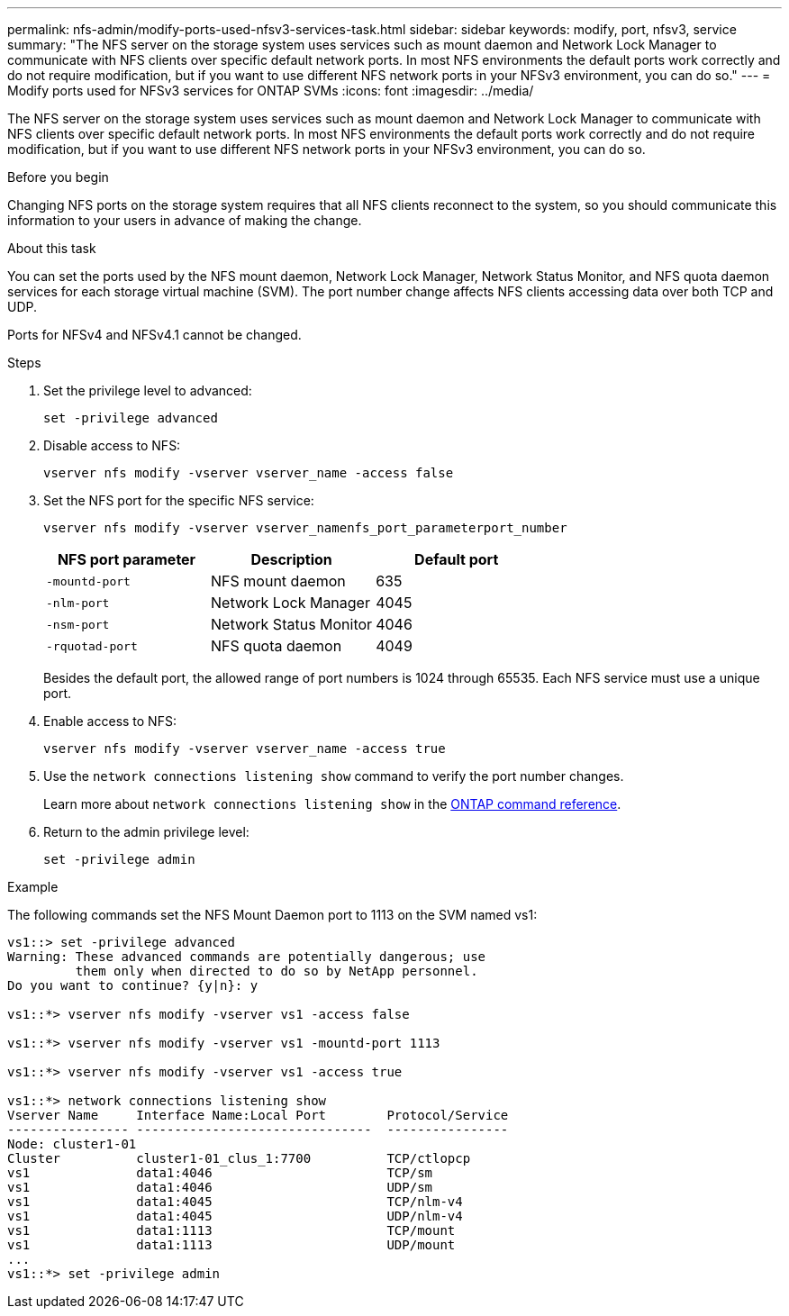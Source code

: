 ---
permalink: nfs-admin/modify-ports-used-nfsv3-services-task.html
sidebar: sidebar
keywords: modify, port, nfsv3, service
summary: "The NFS server on the storage system uses services such as mount daemon and Network Lock Manager to communicate with NFS clients over specific default network ports. In most NFS environments the default ports work correctly and do not require modification, but if you want to use different NFS network ports in your NFSv3 environment, you can do so."
---
= Modify ports used for NFSv3 services for ONTAP SVMs
:icons: font
:imagesdir: ../media/

[.lead]
The NFS server on the storage system uses services such as mount daemon and Network Lock Manager to communicate with NFS clients over specific default network ports. In most NFS environments the default ports work correctly and do not require modification, but if you want to use different NFS network ports in your NFSv3 environment, you can do so.

.Before you begin

Changing NFS ports on the storage system requires that all NFS clients reconnect to the system, so you should communicate this information to your users in advance of making the change.

.About this task

You can set the ports used by the NFS mount daemon, Network Lock Manager, Network Status Monitor, and NFS quota daemon services for each storage virtual machine (SVM). The port number change affects NFS clients accessing data over both TCP and UDP.

Ports for NFSv4 and NFSv4.1 cannot be changed.

.Steps

. Set the privilege level to advanced:
+
`set -privilege advanced`
. Disable access to NFS:
+
`vserver nfs modify -vserver vserver_name -access false`
. Set the NFS port for the specific NFS service:
+
`vserver nfs modify -vserver vserver_namenfs_port_parameterport_number`
+
[cols="3*",options="header"]
|===
| NFS port parameter| Description| Default port
a|
`-mountd-port`
a|
NFS mount daemon
a|
635
a|
`-nlm-port`
a|
Network Lock Manager
a|
4045
a|
`-nsm-port`
a|
Network Status Monitor
a|
4046
a|
`-rquotad-port`
a|
NFS quota daemon
a|
4049
|===
Besides the default port, the allowed range of port numbers is 1024 through 65535. Each NFS service must use a unique port.

. Enable access to NFS:
+
`vserver nfs modify -vserver vserver_name -access true`
. Use the `network connections listening show` command to verify the port number changes.
+
Learn more about `network connections listening show` in the link:https://docs.netapp.com/us-en/ontap-cli/network-connections-listening-show.html[ONTAP command reference^].
. Return to the admin privilege level:
+
`set -privilege admin`

.Example

The following commands set the NFS Mount Daemon port to 1113 on the SVM named vs1:

....
vs1::> set -privilege advanced
Warning: These advanced commands are potentially dangerous; use
         them only when directed to do so by NetApp personnel.
Do you want to continue? {y|n}: y

vs1::*> vserver nfs modify -vserver vs1 -access false

vs1::*> vserver nfs modify -vserver vs1 -mountd-port 1113

vs1::*> vserver nfs modify -vserver vs1 -access true

vs1::*> network connections listening show
Vserver Name     Interface Name:Local Port        Protocol/Service
---------------- -------------------------------  ----------------
Node: cluster1-01
Cluster          cluster1-01_clus_1:7700          TCP/ctlopcp
vs1              data1:4046                       TCP/sm
vs1              data1:4046                       UDP/sm
vs1              data1:4045                       TCP/nlm-v4
vs1              data1:4045                       UDP/nlm-v4
vs1              data1:1113                       TCP/mount
vs1              data1:1113                       UDP/mount
...
vs1::*> set -privilege admin
....

// 2025 May 23, ONTAPDOC-2982
// 2025 Apr 24, ONTAPDOC-2960